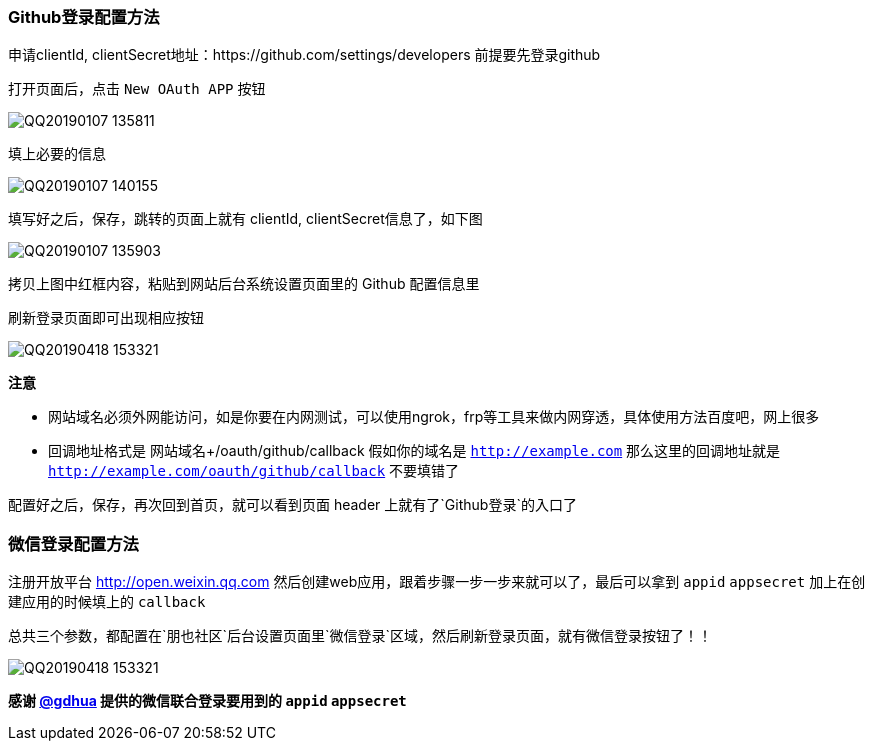 // tag::main[]

=== Github登录配置方法

申请clientId, clientSecret地址：https://github.com/settings/developers 前提要先登录github

打开页面后，点击 `New OAuth APP` 按钮

image:QQ20190107-135811.png[]

填上必要的信息

image:QQ20190107-140155.png[]

填写好之后，保存，跳转的页面上就有 clientId, clientSecret信息了，如下图

image:QQ20190107-135903.png[]

拷贝上图中红框内容，粘贴到网站后台系统设置页面里的 Github 配置信息里

刷新登录页面即可出现相应按钮

image:QQ20190418-153321.png[]

*注意*

- 网站域名必须外网能访问，如是你要在内网测试，可以使用ngrok，frp等工具来做内网穿透，具体使用方法百度吧，网上很多
- 回调地址格式是 网站域名+/oauth/github/callback 假如你的域名是 `http://example.com` 那么这里的回调地址就是 `http://example.com/oauth/github/callback` 不要填错了

配置好之后，保存，再次回到首页，就可以看到页面 header 上就有了`Github登录`的入口了

=== 微信登录配置方法

注册开放平台 http://open.weixin.qq.com 然后创建web应用，跟着步骤一步一步来就可以了，最后可以拿到 `appid` `appsecret` 加上在创建应用的时候填上的 `callback`

总共三个参数，都配置在`朋也社区`后台设置页面里`微信登录`区域，然后刷新登录页面，就有微信登录按钮了！！

image:QQ20190418-153321.png[]

*感谢 https://github.com/gdhua[@gdhua] 提供的微信联合登录要用到的 `appid` `appsecret`*

// end::main[]
